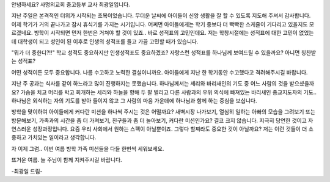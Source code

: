 안녕하세요? 사명의교회 중고등부 교사 최광일입니다.

지난 주일은 본격적인 더위가 시작되는 초복이었습니다. 
무더운 날씨에 아이들이 신앙 생활을 잘 할 수 있도록 지도해 주셔서 감사합니다.
이제 학기가 거의 끝나가고 잠시 휴식기를 가지는 시기입니다. 
어쩌면 아이들에게는 학기 중보다 더 빡빡한 스케쥴이 기다리고 있을지도 모르겠네요.
방학이 시작되면 먼저 한번은 거쳐야 할 것이 있죠.. 
바로 성적표의 고민인데요. 저는 학창시절에는 성적표에 대한 고민이 없었는데 
대학생이 되고 성인이 된 이후로 인생의 성적표를 들고 가끔 고민할 때가 있습니다. 

"뭐가 더 중한디?!!" 학교 성적도 중요하지만 인생성적표도 중요하겠죠?
자랑스런 성적표를 하나님께 보여드릴 수 있을까요? 아니면 칭찬받는 성적표? 

어떤 성적이든 모두 중요합니다. 나름 수고하고 노력한 결실이니까요.
아이들에게 지난 한 학기동안 수고했다고 격려해주시길 바랍니다.

지난 주 공과는 식사를 같이 하느라고 많이 진행하지는 못했습니다. 
하나님께서는 세리와 바리새인의 기도 중 어느 사람의 것을 받으셨을까요?
가슴을 치고 머리를 박고 회개하는 세리와 하늘을 향해 두 팔 벌리고 다른 사람과의 
우위 의식에 빠져있는 바리새인 종교지도자의 기도..
하나님은 외식하는 자의 기도를 받아 들이지 않고 그 사람의 마음 가운데에 
하나님과 함께 하는 중심을 보십니다. 

방학을 맞이하여 아이들에게 커다란 미션을 하나씩 주시는 것은 어떨까요?
새벽시장 나가보기, 열심히 일하는 아빠의 모습을 그려보기 또는 방문해보기,
가족과의 시간을 좀 더 가져보기, 친구들과 좀 더 놀아보기, 
커다란 미션인가요? 결코 크지 않습니다. 
지극히 당연한 것이고 자연스러운 성장과정입니다. 
요즘 우리 사회에서 원하는 스펙이 아닐뿐이죠. 
그렇다 할찌라도 중요한 것이 아닐까요? 
저는 이런 것들이 더 소중하고 가치있는 일이라고 생각합니다.

자 이제 그럼.. 이번 여름 방학 가족 미션들을 다들 한번씩 세워보세요.

뜨거운 여름. 늘 주님이 함께 지켜주시길 바랍니다.

-최광일 드림-
